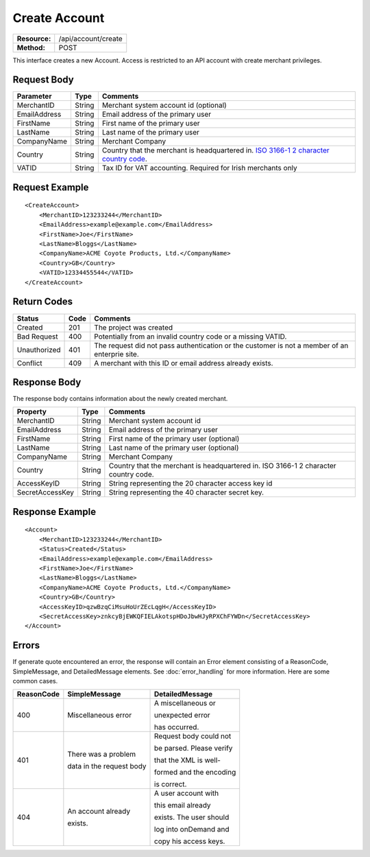 ==============
Create Account
==============

+-----------------+------------------------+
| **Resource:**   | .. container:: notrans |
|                 |                        |
|                 |    /api/account/create |
+-----------------+------------------------+
| **Method:**     | .. container:: notrans |
|                 |                        |
|                 |    POST                |
+-----------------+------------------------+

This interface creates a new Account.  Access is restricted to an API account with create merchant privileges.  


Request Body
============

+-------------------------+--------+------------------------------------------------+
| Parameter               | Type   | Comments                                       |
+=========================+========+================================================+
| .. container:: notrans  | String | Merchant system account id (optional)          |
|                         |        |                                                |
|    MerchantID           |        |                                                |
+-------------------------+--------+------------------------------------------------+
| .. container:: notrans  | String | Email address of the primary user              |
|                         |        |                                                |
|    EmailAddress         |        |                                                |
+-------------------------+--------+------------------------------------------------+
| .. container:: notrans  | String | First name of the primary user                 |
|                         |        |                                                |
|    FirstName            |        |                                                |
+-------------------------+--------+------------------------------------------------+
| .. container:: notrans  | String | Last name of the primary user                  |
|                         |        |                                                |
|    LastName             |        |                                                |
+-------------------------+--------+------------------------------------------------+
| .. container:: notrans  | String | Merchant Company                               |
|                         |        |                                                |
|    CompanyName          |        |                                                |
+-------------------------+--------+------------------------------------------------+
| .. container:: notrans  | String | Country that the merchant is headquartered in. |
|                         |        | `ISO 3166-1 2  character country code          |
|    Country              |        | <http://en.wikipedia.org/wiki/ISO_3166-1>`_.   |
+-------------------------+--------+------------------------------------------------+
| .. container:: notrans  | String | Tax ID for VAT accounting.  Required for Irish |
|                         |        | merchants only                                 |
|    VATID                |        |                                                |
+-------------------------+--------+------------------------------------------------+


Request Example
===============

::

    <CreateAccount>
        <MerchantID>123233244</MerchantID>
        <EmailAddress>example@example.com</EmailAddress>
        <FirstName>Joe</FirstName>
        <LastName>Bloggs</LastName>
        <CompanyName>ACME Coyote Products, Ltd.</CompanyName>
        <Country>GB</Country>
        <VATID>12334455544</VATID>
    </CreateAccount> 


Return Codes
============

============  ====   ========
Status        Code   Comments
============  ====   ========
Created       201    The project was created
Bad Request   400    Potentially from an invalid country code or a missing VATID.
Unauthorized  401    The request did not pass authentication or the customer is not a member of an enterprie   site.
Conflict      409    A merchant with this ID or email address already exists.  
============  ====   ========

Response Body
=============

The response body contains information about the newly created merchant. 

+-------------------------+--------+------------------------------------------------+
| Property                | Type   | Comments                                       |
+=========================+========+================================================+
| .. container:: notrans  | String | Merchant system account id                     |
|                         |        |                                                |
|    MerchantID           |        |                                                |
+-------------------------+--------+------------------------------------------------+
| .. container:: notrans  | String | Email address of the primary user              |
|                         |        |                                                |
|    EmailAddress         |        |                                                |
+-------------------------+--------+------------------------------------------------+
| .. container:: notrans  | String | First name of the primary user (optional)      |
|                         |        |                                                |
|    FirstName            |        |                                                |
+-------------------------+--------+------------------------------------------------+
| .. container:: notrans  | String | Last name of the primary user (optional)       |
|                         |        |                                                |
|    LastName             |        |                                                |
+-------------------------+--------+------------------------------------------------+
| .. container:: notrans  | String | Merchant Company                               |
|                         |        |                                                |
|    CompanyName          |        |                                                |
+-------------------------+--------+------------------------------------------------+
| .. container:: notrans  | String | Country that the merchant is headquartered in. |
|                         |        | ISO 3166-1 2  character country code.          |
|    Country              |        |                                                |
+-------------------------+--------+------------------------------------------------+
| .. container:: notrans  | String | String representing the 20 character access    |
|                         |        | key id                                         |
|    AccessKeyID          |        |                                                |
+-------------------------+--------+------------------------------------------------+
| .. container:: notrans  | String | String representing the 40 character secret    |
|                         |        | key.                                           |
|    SecretAccessKey      |        |                                                |
+-------------------------+--------+------------------------------------------------+
  

Response Example
================

::

    <Account>
        <MerchantID>123233244</MerchantID>
        <Status>Created</Status>
        <EmailAddress>example@example.com</EmailAddress>
        <FirstName>Joe</FirstName>
        <LastName>Bloggs</LastName>
        <CompanyName>ACME Coyote Products, Ltd.</CompanyName>
        <Country>GB</Country>
        <AccessKeyID>qzwBzqCiMsuHoUrZEcLqgH</AccessKeyID>
        <SecretAccessKey>znkcyBjEWKQFIELAkotspHDoJbwHJyRPXChFYWDn</SecretAccessKey>
    </Account> 


Errors
======
If generate quote encountered an error, the response will contain an Error element consisting of
a ReasonCode, SimpleMessage, and DetailedMessage elements. See :doc:`error_handling` for more 
information. Here are some common cases.

+-------------------------+-------------------------+-------------------------+
| ReasonCode              | SimpleMessage           | DetailedMessage         |
+=========================+=========================+=========================+
| 400                     | Miscellaneous error     | A miscellaneous or      |
|                         |                         |                         |
|                         |                         | unexpected error        |
|                         |                         |                         |
|                         |                         | has occurred.           |
|                         |                         |                         |
+-------------------------+-------------------------+-------------------------+
| 401                     | There was a problem     | Request body could not  |
|                         |                         |                         |
|                         | data in the request body| be parsed. Please verify|
|                         |                         |                         |
|                         |                         | that the XML is well-   |
|                         |                         |                         |
|                         |                         | formed and the encoding |
|                         |                         |                         |
|                         |                         | is correct.             |
+-------------------------+-------------------------+-------------------------+
| 404                     | An account already      | A user account with     |
|                         |                         |                         |
|                         | exists.                 | this email already      |
|                         |                         |                         |
|                         |                         | exists. The user should |
|                         |                         |                         |
|                         |                         | log into onDemand and   |
|                         |                         |                         |
|                         |                         | copy his access keys.   |
|                         |                         |                         |
+-------------------------+-------------------------+-------------------------+
